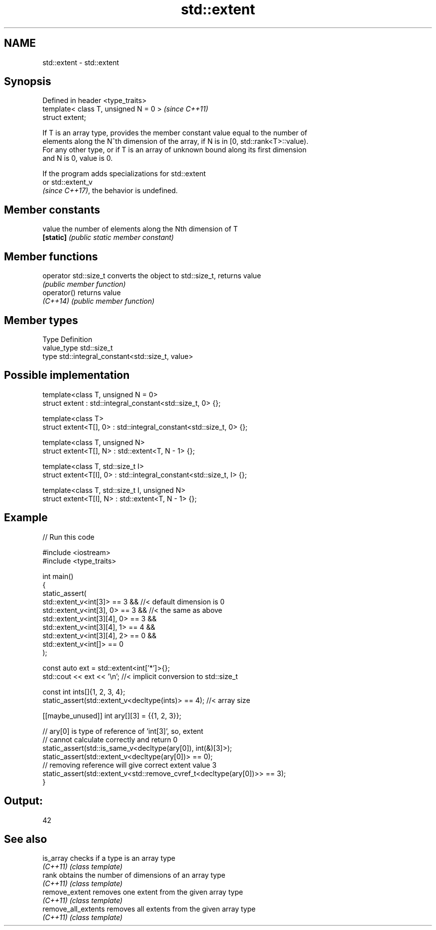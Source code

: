 .TH std::extent 3 "2024.06.10" "http://cppreference.com" "C++ Standard Libary"
.SH NAME
std::extent \- std::extent

.SH Synopsis
   Defined in header <type_traits>
   template< class T, unsigned N = 0 >  \fI(since C++11)\fP
   struct extent;

   If T is an array type, provides the member constant value equal to the number of
   elements along the N^th dimension of the array, if N is in [0, std::rank<T>::value).
   For any other type, or if T is an array of unknown bound along its first dimension
   and N is 0, value is 0.

   If the program adds specializations for std::extent
   or std::extent_v
   \fI(since C++17)\fP, the behavior is undefined.

.SH Member constants

   value    the number of elements along the Nth dimension of T
   \fB[static]\fP \fI(public static member constant)\fP

.SH Member functions

   operator std::size_t converts the object to std::size_t, returns value
                        \fI(public member function)\fP
   operator()           returns value
   \fI(C++14)\fP              \fI(public member function)\fP

.SH Member types

   Type       Definition
   value_type std::size_t
   type       std::integral_constant<std::size_t, value>

.SH Possible implementation

   template<class T, unsigned N = 0>
   struct extent : std::integral_constant<std::size_t, 0> {};

   template<class T>
   struct extent<T[], 0> : std::integral_constant<std::size_t, 0> {};

   template<class T, unsigned N>
   struct extent<T[], N> : std::extent<T, N - 1> {};

   template<class T, std::size_t I>
   struct extent<T[I], 0> : std::integral_constant<std::size_t, I> {};

   template<class T, std::size_t I, unsigned N>
   struct extent<T[I], N> : std::extent<T, N - 1> {};

.SH Example


// Run this code

 #include <iostream>
 #include <type_traits>

 int main()
 {
     static_assert(
         std::extent_v<int[3]> == 3 && //< default dimension is 0
         std::extent_v<int[3], 0> == 3 && //< the same as above
         std::extent_v<int[3][4], 0> == 3 &&
         std::extent_v<int[3][4], 1> == 4 &&
         std::extent_v<int[3][4], 2> == 0 &&
         std::extent_v<int[]> == 0
     );

     const auto ext = std::extent<int['*']>{};
     std::cout << ext << '\\n'; //< implicit conversion to std::size_t

     const int ints[]{1, 2, 3, 4};
     static_assert(std::extent_v<decltype(ints)> == 4); //< array size

     [[maybe_unused]] int ary[][3] = {{1, 2, 3}};

     // ary[0] is type of reference of 'int[3]', so, extent
     // cannot calculate correctly and return 0
     static_assert(std::is_same_v<decltype(ary[0]), int(&)[3]>);
     static_assert(std::extent_v<decltype(ary[0])> == 0);
     // removing reference will give correct extent value 3
     static_assert(std::extent_v<std::remove_cvref_t<decltype(ary[0])>> == 3);
 }

.SH Output:

 42

.SH See also

   is_array           checks if a type is an array type
   \fI(C++11)\fP            \fI(class template)\fP
   rank               obtains the number of dimensions of an array type
   \fI(C++11)\fP            \fI(class template)\fP
   remove_extent      removes one extent from the given array type
   \fI(C++11)\fP            \fI(class template)\fP
   remove_all_extents removes all extents from the given array type
   \fI(C++11)\fP            \fI(class template)\fP
